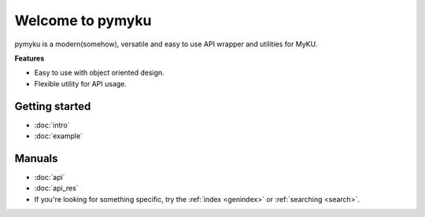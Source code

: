 .. pymyku documentation master file, created by
   You can adapt this file completely to your liking, but it should at least
   contain the root `toctree` directive.

Welcome to pymyku
=================

.. container:: main-img

   .. image:: ./assets/pymyku_logo.png
      :alt: pymyku
      :width: 250px
      :align: center

.. container:: description

   pymyku is a modern(somehow), versatile and easy to use API wrapper and utilities for MyKU.

   **Features**

   - Easy to use with object oriented design.
   - Flexible utility for API usage.

Getting started
---------------

- :doc:`intro`
- :doc:`example`


Manuals
-------

- :doc:`api`
- :doc:`api_res`
- If you're looking for something specific, try the :ref:`index <genindex>` or :ref:`searching <search>`.

